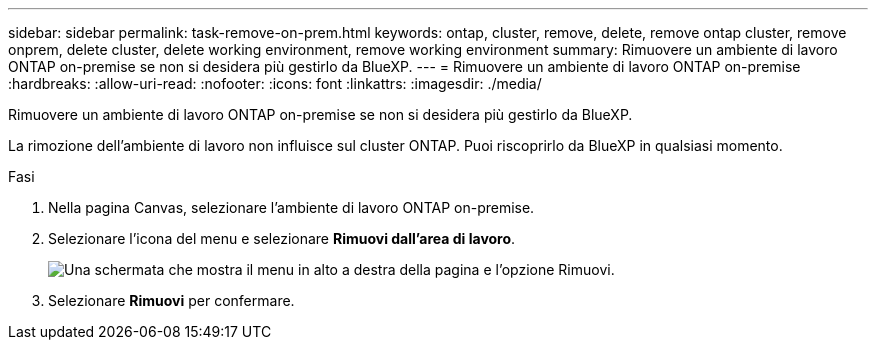 ---
sidebar: sidebar 
permalink: task-remove-on-prem.html 
keywords: ontap, cluster, remove, delete, remove ontap cluster, remove onprem, delete cluster, delete working environment, remove working environment 
summary: Rimuovere un ambiente di lavoro ONTAP on-premise se non si desidera più gestirlo da BlueXP. 
---
= Rimuovere un ambiente di lavoro ONTAP on-premise
:hardbreaks:
:allow-uri-read: 
:nofooter: 
:icons: font
:linkattrs: 
:imagesdir: ./media/


[role="lead"]
Rimuovere un ambiente di lavoro ONTAP on-premise se non si desidera più gestirlo da BlueXP.

La rimozione dell'ambiente di lavoro non influisce sul cluster ONTAP. Puoi riscoprirlo da BlueXP in qualsiasi momento.

.Fasi
. Nella pagina Canvas, selezionare l'ambiente di lavoro ONTAP on-premise.
. Selezionare l'icona del menu e selezionare *Rimuovi dall'area di lavoro*.
+
image:screenshot_remove_onprem.png["Una schermata che mostra il menu in alto a destra della pagina e l'opzione Rimuovi."]

. Selezionare *Rimuovi* per confermare.

